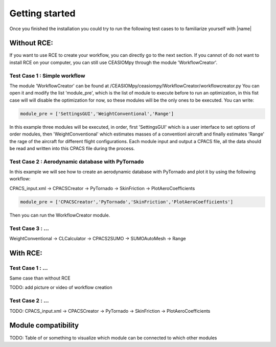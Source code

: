 Getting started
===============

Once you finished the installation you could try to run the following test cases to to familiarize yourself with |name|

Without RCE:
------------

If you want to use RCE to create your workflow, you can directly go to the next section.
If you cannot of do not want to install RCE on your computer, you can still use CEASIOMpy through the module 'WorkflowCreator'.


Test Case 1 : Simple workflow
*****************************

The module 'WorkflowCreator' can be found at /CEASIOMpy/ceasiompy/WorkflowCreator/workflowcreator.py
You can open it and modify the list 'module_pre', which is the list of module to execute before to run an optimization, in this fist case will will disable the optimization for now, so these modules will be the only ones to be executed. You can write:

.. code::

    module_pre = ['SettingsGUI','WeightConventional','Range']

In this example three modules will be executed, in order, first 'SettingsGUI' which is a user interface to set options of order modules, then 'WeightConventional' which estimates masses of a conventionl aircraft and finally estimates 'Range' the rage of the aircraft for different flight configurations. Each module input and output a CPACS file, all the data should be read and written into this CPACS file during the process.



Test Case 2 : Aerodynamic database with PyTornado
*************************************************

In this example we will see how to create an aerodynamic database with PyTornado and plot it by using the following workflow:

CPACS_input.xml -> CPACSCreator -> PyTornado -> SkinFriction -> PlotAeroCoefficients

.. code::

    module_pre = ['CPACSCreator','PyTornado','SkinFriction','PlotAeroCoefficients']


Then you can run the WorkflowCreator module.


Test Case 3 : ...
*****************************

WeightConventional -> CLCalculator -> CPACS2SUMO -> SUMOAutoMesh -> Range



With RCE:
---------

Test Case 1 : ...
*****************************

Same case than without RCE

TODO: add picture or video of workflow creation


Test Case 2 : ...
*****************************

TODO: CPACS_input.xml -> CPACSCreator -> PyTornado -> SkinFriction -> PlotAeroCoefficients




Module compatibility
--------------------

TODO: Table of or something to visualize which module can be connected to which other modules

